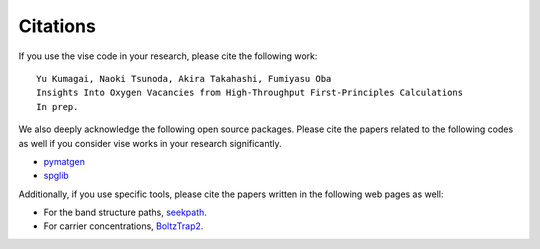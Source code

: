 Citations
---------------------------------------------

If you use the vise code in your research, please cite the following work:

::

  Yu Kumagai, Naoki Tsunoda, Akira Takahashi, Fumiyasu Oba
  Insights Into Oxygen Vacancies from High-Throughput First-Principles Calculations
  In prep.


We also deeply acknowledge the following open source packages.
Please cite the papers related to the following codes as well if you consider vise works in your research significantly.

* `pymatgen <https://pymatgen.org>`_
* `spglib <http://spglib.github.io/spglib>`_


Additionally, if you use specific tools, please cite the papers written in the following web pages as well:

* For the band structure paths, `seekpath <https://seekpath.readthedocs.io/en/latest/maindoc.html>`_.
* For carrier concentrations,  `BoltzTrap2 <https://www.imc.tuwien.ac.at/forschungsbereich_theoretische_chemie/forschungsgruppen/prof_dr_gkh_madsen_theoretical_materials_chemistry/boltztrap2/>`_.

